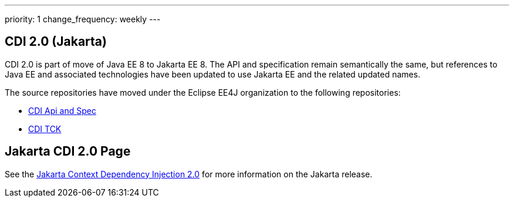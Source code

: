 ---
priority: 1
change_frequency: weekly
---

== CDI 2.0 (Jakarta)

CDI 2.0 is part of move of Java EE 8 to Jakarta EE 8. The API and specification remain semantically the same,
but references to Java EE and associated technologies have been updated
to use Jakarta EE and the related updated names.

The source repositories have moved under the Eclipse EE4J organization
to the following repositories:

* https://github.com/eclipse-ee4j/cdi[CDI Api and Spec]
* https://github.com/eclipse-ee4j/cdi-tck[CDI TCK]

== Jakarta CDI 2.0 Page
See the https://jakarta.ee/specifications/cdi/2.0/[Jakarta Context Dependency Injection 2.0]
for more information on the Jakarta release.